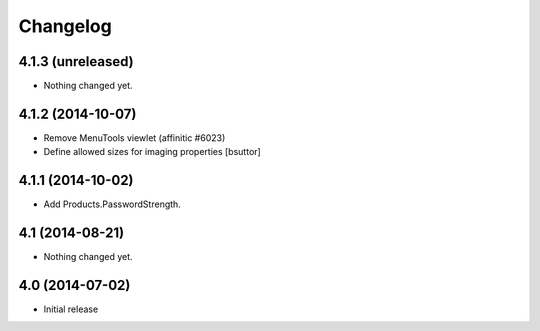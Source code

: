 Changelog
=========


4.1.3 (unreleased)
------------------

- Nothing changed yet.


4.1.2 (2014-10-07)
------------------

- Remove MenuTools viewlet (affinitic #6023)

- Define allowed sizes for imaging properties
  [bsuttor]


4.1.1 (2014-10-02)
------------------

- Add Products.PasswordStrength.


4.1 (2014-08-21)
----------------

- Nothing changed yet.


4.0 (2014-07-02)
----------------

- Initial release
